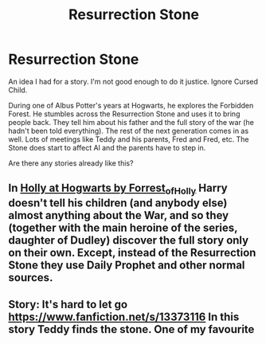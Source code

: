 #+TITLE: Resurrection Stone

* Resurrection Stone
:PROPERTIES:
:Author: Parlabane24
:Score: 9
:DateUnix: 1610593306.0
:DateShort: 2021-Jan-14
:FlairText: Prompt
:END:
An idea I had for a story. I'm not good enough to do it justice. Ignore Cursed Child.

During one of Albus Potter's years at Hogwarts, he explores the Forbidden Forest. He stumbles across the Resurrection Stone and uses it to bring people back. They tell him about his father and the full story of the war (he hadn't been told everything). The rest of the next generation comes in as well. Lots of meetings like Teddy and his parents, Fred and Fred, etc. The Stone does start to affect Al and the parents have to step in.

Are there any stories already like this?


** In [[https://archiveofourown.org/series/62351][Holly at Hogwarts by Forrest_of_Holly]] Harry doesn't tell his children (and anybody else) almost anything about the War, and so they (together with the main heroine of the series, daughter of Dudley) discover the full story only on their own. Except, instead of the Resurrection Stone they use Daily Prophet and other normal sources.
:PROPERTIES:
:Author: ceplma
:Score: 3
:DateUnix: 1610606641.0
:DateShort: 2021-Jan-14
:END:


** Story: It's hard to let go [[https://www.fanfiction.net/s/13373116]] In this story Teddy finds the stone. One of my favourite
:PROPERTIES:
:Author: ibbasl
:Score: 2
:DateUnix: 1610608465.0
:DateShort: 2021-Jan-14
:END:
